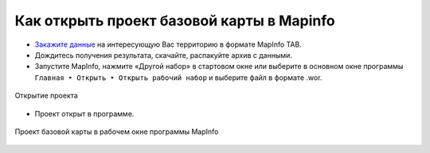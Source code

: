 .. sectionauthor:: Юлия Григоренко <grigorenko.j@gmail.com>

.. _data_mapinfo:

Как открыть проект базовой карты в Mapinfo
===========================================

* `Закажите данные <https://data.nextgis.com/ru/>`_ на интересующую Вас территорию в формате MapInfo TAB.
* Дождитесь получения результата, скачайте, распакуйте архив с данными.
* Запустите MapInfo, нажмите «Другой набор» в стартовом окне или выберите в основном окне программы ``Главная ‣ Открыть ‣ Открыть рабочий набор`` и выберите файл в формате .wor.

.. figure:: _static/open_mapinfo_menu_ru.png
   :name: open_mapinfo_menu_pic
   :align: center
   :width: 20cm
   
   Открытие проекта

* Проект открыт в программе.

.. figure:: _static/opened_mapinfo_ru.png
   :name: opened_mapinfo_pic
   :align: center
   :width: 20cm
   
   Проект базовой карты в рабочем окне программы MapInfo
